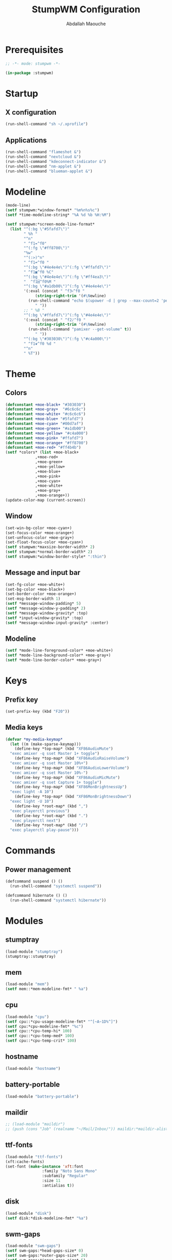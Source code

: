 # -*- mode: org ; mode: stumpwm -*-
#+title: StumpWM Configuration
#+author: Abdallah Maouche
#+PROPERTY: header-args:lisp :tangle ./init.lisp

* Prerequisites
#+begin_src lisp
  ;; -*- mode: stumpwm -*-

  (in-package :stumpwm)
#+end_src

* Startup

** X configuration
#+begin_src lisp
  (run-shell-command "sh ~/.xprofile")
#+end_src

** Applications
#+begin_src lisp
  (run-shell-command "flameshot &")
  (run-shell-command "nextcloud &")
  (run-shell-command "kdeconnect-indicator &")
  (run-shell-command "nm-applet &")
  (run-shell-command "blueman-applet &")
#+end_src

* Modeline
#+begin_src lisp
  (mode-line)
  (setf stumpwm:*window-format* "%m%n%s%c")
  (setf *time-modeline-string* "%A %d %b %H:%M")

  (setf stumpwm:*screen-mode-line-format*
	(list "^(:bg \"#5fafd7\")"
	      " %h "
	      "^n"
	      " ^f1❧^f0"
	      "^(:fg \"#ff8700\")"
	      "%w"
	      "^(:>)^n"
	      " ^f1☙^f0 "
	      "^(:bg \"#4e4e4e\")^(:fg \"#ffafd7\")"
	      " ^f1▣︎^f0 %C"
	      "^(:bg \"#4e4e4e\")^(:fg \"#ff4ea3\")"
	      "  ^f1⌸^f0%M "
	      "^(:bg \"#a1db00\")^(:fg \"#4e4e4e\")"
	      '(:eval (concat " ^f3৸^f0 "
		       (string-right-trim '(#\Newline)
			(run-shell-command "echo $(upower -d | grep --max-count=2 'percentage' | awk '{print $2}' | tr '\n' ' ')" t))
		       " "))
	      ;; " %B "
	      "^(:bg \"#ffafd7\")^(:fg \"#4e4e4e\")"
	      '(:eval (concat " ^f2♪^f0 "
		       (string-right-trim '(#\Newline)
			(run-shell-command "pamixer --get-volume" t))
		       " "))
	      "^(:bg \"#303030\")^(:fg \"#c4a000\")"
	      " ^f1❦^f0 %d "
	      "^n"
	      " %T"))
#+end_src


* Theme

** Colors
#+begin_src lisp
  (defconstant +moe-black+ "#303030")
  (defconstant +moe-gray+  "#6c6c6c")
  (defconstant +moe-white+ "#c6c6c6")
  (defconstant +moe-blue+ "#5fafd7")
  (defconstant +moe-cyan+ "#00d7af")
  (defconstant +moe-green+ "#a1db00")
  (defconstant +moe-yellow+ "#c4a000")
  (defconstant +moe-pink+ "#ffafd7")
  (defconstant +moe-orange+ "#ff8700")
  (defconstant +moe-red+ "#ff4b4b")
  (setf *colors* (list +moe-black+
		       ,+moe-red+
		       ,+moe-green+
		       ,+moe-yellow+
		       ,+moe-blue+
		       ,+moe-pink+
		       ,+moe-cyan+
		       ,+moe-white+
		       ,+moe-gray+
		       ,+moe-orange+))
  (update-color-map (current-screen))
#+end_src

** Window
#+begin_src lisp
  (set-win-bg-color +moe-cyan+)
  (set-focus-color +moe-orange+)
  (set-unfocus-color +moe-gray+)
  (set-float-focus-color +moe-cyan+)
  (setf stumpwm:*maxsize-border-width* 2)
  (setf stumpwm:*normal-border-width* 2)
  (setf stumpwm:*window-border-style* ":thin")
#+end_src

** Message and input bar
#+begin_src lisp
  (set-fg-color +moe-white+)
  (set-bg-color +moe-black+)
  (set-border-color +moe-orange+)
  (set-msg-border-width 1)
  (setf *message-window-padding* 5)
  (setf *message-window-y-padding* 2)
  (setf *message-window-gravity* :top)
  (setf *input-window-gravity* :top)
  (setf *message-window-input-gravity* :center)
#+end_src

** Modeline
#+begin_src lisp
  (setf *mode-line-foreground-color* +moe-white+)
  (setf *mode-line-background-color* +moe-gray+)
  (setf *mode-line-border-color* +moe-gray+)
#+end_src

* Keys

** Prefix key
#+begin_src lisp
  (set-prefix-key (kbd "F20"))
#+end_src

** Media keys
#+begin_src lisp
  (defvar *my-media-keymap*
    (let ((m (make-sparse-keymap)))
      (define-key *top-map* (kbd "XF86AudioMute")
	"exec amixer -q sset Master 1+ toggle")
      (define-key *top-map* (kbd "XF86AudioRaiseVolume")
	"exec amixer -q sset Master 10%+")
      (define-key *top-map* (kbd "XF86AudioLowerVolume")
	"exec amixer -q sset Master 10%-")
      (define-key *top-map* (kbd "XF86AudioMicMute")
	"exec amixer -q sset Capture 1+ toggle")
      (define-key *top-map* (kbd "XF86MonBrightnessUp")
	"exec light -A 10")
      (define-key *top-map* (kbd "XF86MonBrightnessDown")
	"exec light -U 10")
      (define-key *root-map* (kbd ",")
	"exec playerctl previous")
      (define-key *root-map* (kbd ".")
	"exec playerctl next")
      (define-key *root-map* (kbd "/")
	"exec playerctl play-pause")))
#+end_src

* Commands

** Power management
#+begin_src lisp
  (defcommand suspend () ()
    (run-shell-command "systemctl suspend"))

  (defcommand hibernate () ()
    (run-shell-command "systemctl hibernate"))
#+end_src


* Modules

** stumptray
#+begin_src lisp
  (load-module "stumptray")
  (stumptray::stumptray)
#+end_src

** mem
#+begin_src lisp
  (load-module "mem")
  (setf mem::*mem-modeline-fmt* " %a")
#+end_src

** cpu
#+begin_src lisp
  (load-module "cpu")
  (setf cpu::*cpu-usage-modeline-fmt* "^[~A~1D%^]")
  (setf cpu:*cpu-modeline-fmt* "%c")
  (setf cpu::*cpu-temp-hi* 100)
  (setf cpu::*cpu-temp-med* 100)
  (setf cpu::*cpu-temp-crit* 100)
#+end_src

** hostname
#+begin_src lisp
  (load-module "hostname")
#+end_src
#+end_src

** battery-portable
#+begin_src lisp
  (load-module "battery-portable")
#+end_src

** maildir
#+begin_src lisp
  ;; (load-module "maildir")
  ;; (push (cons "Job" (realname "~/Mail/Inbox/")) maildir:*maildir-alist*)
#+end_src

** ttf-fonts
#+begin_src lisp
  (load-module "ttf-fonts")
  (xft:cache-fonts)
  (set-font (make-instance 'xft:font
			      :family "Noto Sans Mono"
			      :subfamily "Regular"
			      :size 11
			      :antialias t))
#+end_src

** disk
#+begin_src lisp
  (load-module "disk")
  (setf disk:*disk-modeline-fmt* "%a")
#+end_src

** swm-gaps
#+begin_src lisp
  (load-module "swm-gaps")
  (setf swm-gaps:*head-gaps-size* 0)
  (setf swm-gaps:*outer-gaps-size* 20)
  (setf swm-gaps:*inner-gaps-size* 5)
#+end_src

